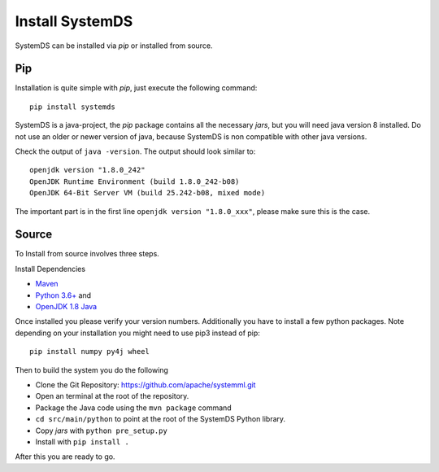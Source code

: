 .. -------------------------------------------------------------
..
.. Licensed to the Apache Software Foundation (ASF) under one
.. or more contributor license agreements.  See the NOTICE file
.. distributed with this work for additional information
.. regarding copyright ownership.  The ASF licenses this file
.. to you under the Apache License, Version 2.0 (the
.. "License"); you may not use this file except in compliance
.. with the License.  You may obtain a copy of the License at
..
..   http://www.apache.org/licenses/LICENSE-2.0
..
.. Unless required by applicable law or agreed to in writing,
.. software distributed under the License is distributed on an
.. "AS IS" BASIS, WITHOUT WARRANTIES OR CONDITIONS OF ANY
.. KIND, either express or implied.  See the License for the
.. specific language governing permissions and limitations
.. under the License.
..
.. -------------------------------------------------------------


Install SystemDS
================

SystemDS can be installed via `pip` or installed from source.


Pip
---

Installation is quite simple with `pip`, just execute the following command::

  pip install systemds

SystemDS is a java-project, the `pip` package contains all the necessary `jars`,
but you will need java version 8 installed. Do not use an older or newer
version of java, because SystemDS is non compatible with other java versions.

Check the output of ``java -version``. The output should look similar to::

  openjdk version "1.8.0_242"
  OpenJDK Runtime Environment (build 1.8.0_242-b08)
  OpenJDK 64-Bit Server VM (build 25.242-b08, mixed mode)

The important part is in the first line ``openjdk version "1.8.0_xxx"``,
please make sure this is the case.


Source
------

To Install from source involves three steps.

Install Dependencies 

- `Maven <https://maven.apache.org/>`_ 
- `Python 3.6+ <https://www.python.org/downloads/>`_ and
- `OpenJDK 1.8 Java <https://openjdk.java.net/install/>`_

Once installed you please verify your version numbers. 
Additionally you have to install a few python packages.
Note depending on your installation you might need to use pip3 instead of pip::

  pip install numpy py4j wheel

Then to build the system you do the following

- Clone the Git Repository: https://github.com/apache/systemml.git
- Open an terminal at the root of the repository.
- Package the Java code using the ``mvn package`` command
- ``cd src/main/python`` to point at the root of the SystemDS Python library.
- Copy `jars` with ``python pre_setup.py``
- Install with ``pip install .``

After this you are ready to go.
